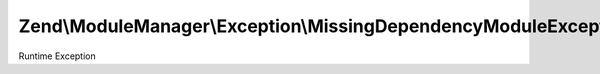 .. ModuleManager/Exception/MissingDependencyModuleException.php generated using docpx on 01/30/13 03:32am


Zend\\ModuleManager\\Exception\\MissingDependencyModuleException
================================================================

Runtime Exception

